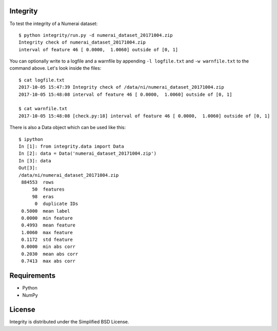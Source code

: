 Integrity
=========

To test the integrity of a Numerai dataset::

    $ python integrity/run.py -d numerai_dataset_20171004.zip
    Integrity check of numerai_dataset_20171004.zip
    interval of feature 46 [ 0.0000,  1.0060] outside of [0, 1]

You can optionally write to a logfile and a warnfile by appending
``-l logfile.txt`` and ``-w warnfile.txt`` to the command above. Let's look
inside the files::

    $ cat logfile.txt
    2017-10-05 15:47:39 Integrity check of /data/ni/numerai_dataset_20171004.zip
    2017-10-05 15:48:08 interval of feature 46 [ 0.0000,  1.0060] outside of [0, 1]

    $ cat warnfile.txt
    2017-10-05 15:48:08 [check.py:18] interval of feature 46 [ 0.0000,  1.0060] outside of [0, 1]

There is also a Data object which can be used like this::

    $ ipython
    In [1]: from integrity.data import Data
    In [2]: data = Data('numerai_dataset_20171004.zip')
    In [3]: data
    Out[3]:
    /data/ni/numerai_dataset_20171004.zip
     884553  rows
         50  features
         98  eras
          0  duplicate IDs
     0.5000  mean label
     0.0000  min feature
     0.4993  mean feature
     1.0060  max feature
     0.1172  std feature
     0.0000  min abs corr
     0.2030  mean abs corr
     0.7413  max abs corr

Requirements
============

- Python
- NumPy

License
=======

Integrity is distributed under the Simplified BSD License.
